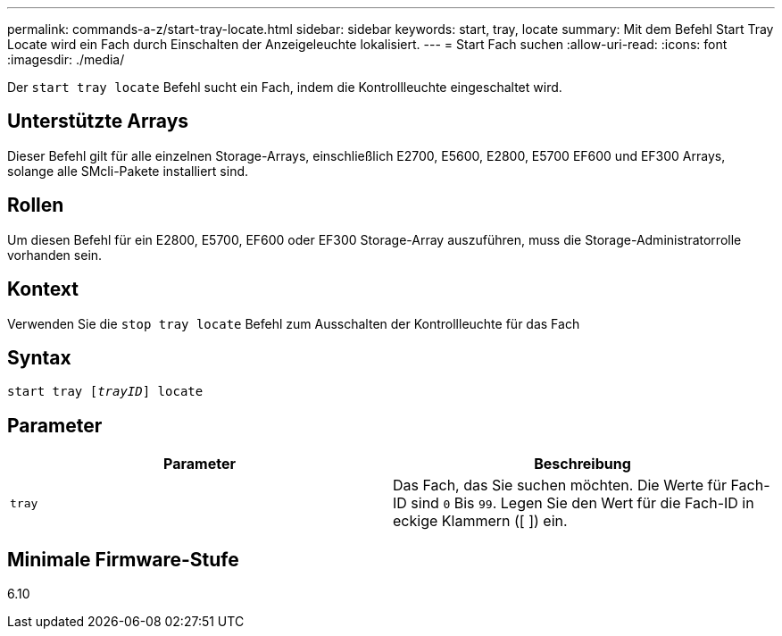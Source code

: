 ---
permalink: commands-a-z/start-tray-locate.html 
sidebar: sidebar 
keywords: start, tray, locate 
summary: Mit dem Befehl Start Tray Locate wird ein Fach durch Einschalten der Anzeigeleuchte lokalisiert. 
---
= Start Fach suchen
:allow-uri-read: 
:icons: font
:imagesdir: ./media/


[role="lead"]
Der `start tray locate` Befehl sucht ein Fach, indem die Kontrollleuchte eingeschaltet wird.



== Unterstützte Arrays

Dieser Befehl gilt für alle einzelnen Storage-Arrays, einschließlich E2700, E5600, E2800, E5700 EF600 und EF300 Arrays, solange alle SMcli-Pakete installiert sind.



== Rollen

Um diesen Befehl für ein E2800, E5700, EF600 oder EF300 Storage-Array auszuführen, muss die Storage-Administratorrolle vorhanden sein.



== Kontext

Verwenden Sie die `stop tray locate` Befehl zum Ausschalten der Kontrollleuchte für das Fach



== Syntax

[listing, subs="+macros"]
----
pass:quotes[start tray [_trayID_]] locate
----


== Parameter

[cols="2*"]
|===
| Parameter | Beschreibung 


 a| 
`tray`
 a| 
Das Fach, das Sie suchen möchten. Die Werte für Fach-ID sind `0` Bis `99`. Legen Sie den Wert für die Fach-ID in eckige Klammern ([ ]) ein.

|===


== Minimale Firmware-Stufe

6.10
